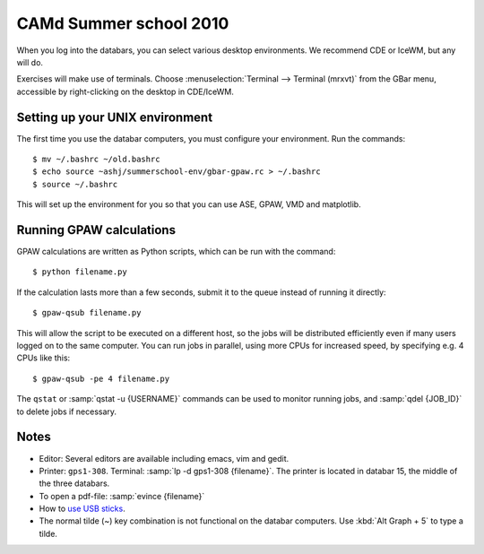 .. _summerschool10:

=======================
CAMd Summer school 2010
=======================

When you log into the databars, you can select various desktop
environments.  We recommend CDE or IceWM, but any will do.

Exercises will make use of terminals.  Choose :menuselection:`Terminal
--> Terminal (mrxvt)` from the GBar menu, accessible by
right-clicking on the desktop in CDE/IceWM.

Setting up your UNIX environment
--------------------------------

The first time you use the databar computers, you must configure your
environment.  Run the commands:

.. highlight:: bash

::

  $ mv ~/.bashrc ~/old.bashrc
  $ echo source ~ashj/summerschool-env/gbar-gpaw.rc > ~/.bashrc
  $ source ~/.bashrc

This will set up the environment for you so that you can use ASE,
GPAW, VMD and matplotlib.

Running GPAW calculations
-------------------------

GPAW calculations are written as Python scripts, which can be run with
the command::

  $ python filename.py

If the calculation lasts more than a few seconds, submit it to the
queue instead of running it directly::

  $ gpaw-qsub filename.py

This will allow the script to be executed on a different host, so the
jobs will be distributed efficiently even if many users logged on to
the same computer.  You can run jobs in parallel, using more CPUs for
increased speed, by specifying e.g. 4 CPUs like this::

  $ gpaw-qsub -pe 4 filename.py

The ``qstat`` or :samp:`qstat -u {USERNAME}` commands can be used to
monitor running jobs, and :samp:`qdel {JOB_ID}` to delete jobs if
necessary.


Notes
-----

* Editor: Several editors are available including emacs, vim and gedit.

* Printer: ``gps1-308``. Terminal: :samp:`lp -d gps1-308 {filename}`.  The
  printer is located in databar 15, the middle of the three databars.

* To open a pdf-file: :samp:`evince {filename}`

* How to `use USB sticks <http://www.gbar.dtu.dk/wiki/USB_Access>`_.

* The normal tilde (~) key combination is not functional on the
  databar computers.  Use :kbd:`Alt Graph + 5` to type a tilde.
